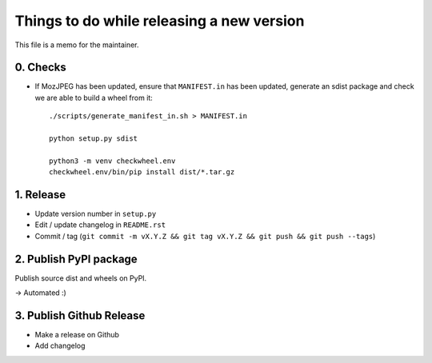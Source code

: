 Things to do while releasing a new version
==========================================

This file is a memo for the maintainer.


0. Checks
---------

* If MozJPEG has been updated, ensure that ``MANIFEST.in`` has been updated,
  generate an sdist package and check we are able to build a wheel from it::

      ./scripts/generate_manifest_in.sh > MANIFEST.in

      python setup.py sdist

      python3 -m venv checkwheel.env
      checkwheel.env/bin/pip install dist/*.tar.gz


1. Release
----------

* Update version number in ``setup.py``
* Edit / update changelog in ``README.rst``
* Commit / tag (``git commit -m vX.Y.Z && git tag vX.Y.Z && git push && git push --tags``)


2. Publish PyPI package
-----------------------

Publish source dist and wheels on PyPI.

→ Automated :)


3. Publish Github Release
-------------------------

* Make a release on Github
* Add changelog
